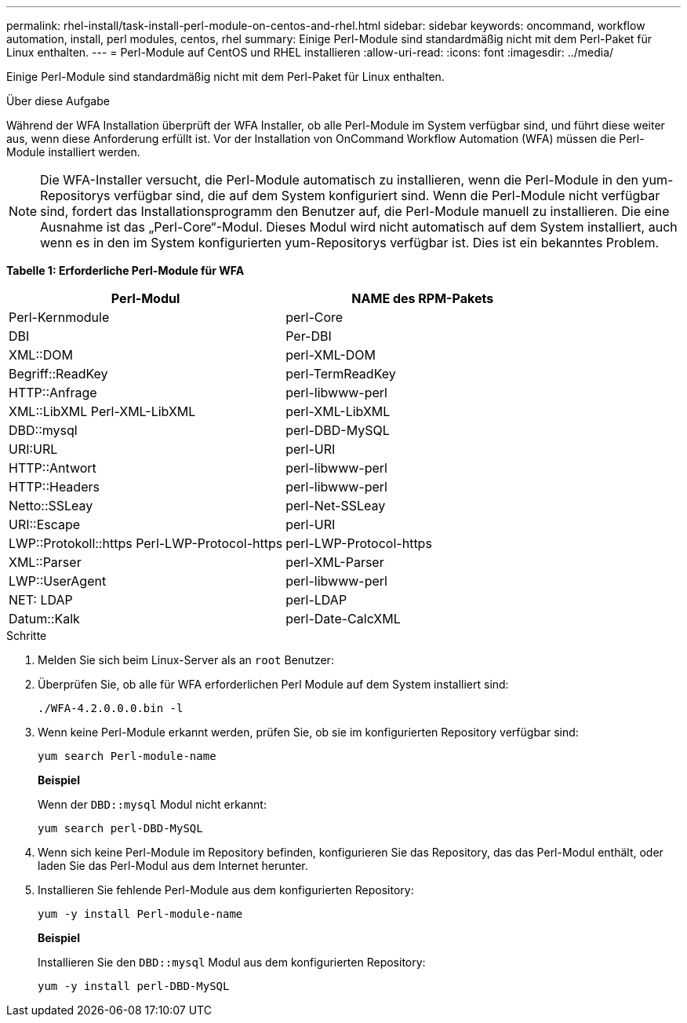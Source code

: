 ---
permalink: rhel-install/task-install-perl-module-on-centos-and-rhel.html 
sidebar: sidebar 
keywords: oncommand, workflow automation, install, perl modules, centos, rhel 
summary: Einige Perl-Module sind standardmäßig nicht mit dem Perl-Paket für Linux enthalten. 
---
= Perl-Module auf CentOS und RHEL installieren
:allow-uri-read: 
:icons: font
:imagesdir: ../media/


[role="lead"]
Einige Perl-Module sind standardmäßig nicht mit dem Perl-Paket für Linux enthalten.

.Über diese Aufgabe
Während der WFA Installation überprüft der WFA Installer, ob alle Perl-Module im System verfügbar sind, und führt diese weiter aus, wenn diese Anforderung erfüllt ist. Vor der Installation von OnCommand Workflow Automation (WFA) müssen die Perl-Module installiert werden.


NOTE: Die WFA-Installer versucht, die Perl-Module automatisch zu installieren, wenn die Perl-Module in den yum-Repositorys verfügbar sind, die auf dem System konfiguriert sind. Wenn die Perl-Module nicht verfügbar sind, fordert das Installationsprogramm den Benutzer auf, die Perl-Module manuell zu installieren. Die eine Ausnahme ist das „Perl-Core“-Modul. Dieses Modul wird nicht automatisch auf dem System installiert, auch wenn es in den im System konfigurierten yum-Repositorys verfügbar ist. Dies ist ein bekanntes Problem.

*Tabelle 1: Erforderliche Perl-Module für WFA*

[cols="2*"]
|===
| Perl-Modul | NAME des RPM-Pakets 


 a| 
Perl-Kernmodule
 a| 
perl-Core



 a| 
DBI
 a| 
Per-DBI



 a| 
XML::DOM
 a| 
perl-XML-DOM



 a| 
Begriff::ReadKey
 a| 
perl-TermReadKey



 a| 
HTTP::Anfrage
 a| 
perl-libwww-perl



 a| 
XML::LibXML Perl-XML-LibXML
 a| 
perl-XML-LibXML



 a| 
DBD::mysql
 a| 
perl-DBD-MySQL



 a| 
URI:URL
 a| 
perl-URI



 a| 
HTTP::Antwort
 a| 
perl-libwww-perl



 a| 
HTTP::Headers
 a| 
perl-libwww-perl



 a| 
Netto::SSLeay
 a| 
perl-Net-SSLeay



 a| 
URI::Escape
 a| 
perl-URI



 a| 
LWP::Protokoll::https Perl-LWP-Protocol-https
 a| 
perl-LWP-Protocol-https



 a| 
XML::Parser
 a| 
perl-XML-Parser



 a| 
LWP::UserAgent
 a| 
perl-libwww-perl



 a| 
NET: LDAP
 a| 
perl-LDAP



 a| 
Datum::Kalk
 a| 
perl-Date-CalcXML

|===
.Schritte
. Melden Sie sich beim Linux-Server als an `root` Benutzer:
. Überprüfen Sie, ob alle für WFA erforderlichen Perl Module auf dem System installiert sind:
+
`./WFA-4.2.0.0.0.bin -l`

. Wenn keine Perl-Module erkannt werden, prüfen Sie, ob sie im konfigurierten Repository verfügbar sind:
+
`yum search Perl-module-name`

+
*Beispiel*

+
Wenn der `DBD::mysql` Modul nicht erkannt:

+
`yum search perl-DBD-MySQL`

. Wenn sich keine Perl-Module im Repository befinden, konfigurieren Sie das Repository, das das Perl-Modul enthält, oder laden Sie das Perl-Modul aus dem Internet herunter.
. Installieren Sie fehlende Perl-Module aus dem konfigurierten Repository:
+
`yum -y install Perl-module-name`

+
*Beispiel*

+
Installieren Sie den `DBD::mysql` Modul aus dem konfigurierten Repository:

+
`yum -y install perl-DBD-MySQL`



